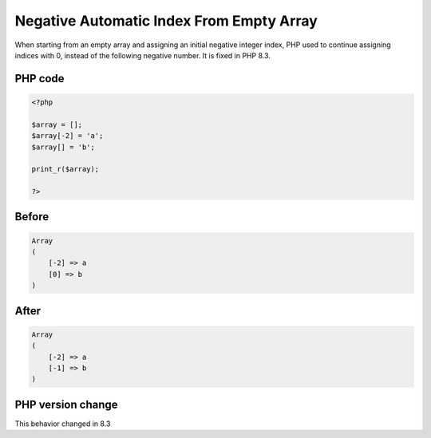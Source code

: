 .. _`negative-automatic-index-from-empty-array`:

Negative Automatic Index From Empty Array
=========================================
When starting from an empty array and assigning an initial negative integer index, PHP used to continue assigning indices with 0, instead of the following negative number. It is fixed in PHP 8.3.

PHP code
________
.. code-block:: php

   <?php
   
   $array = [];
   $array[-2] = 'a';
   $array[] = 'b';
   
   print_r($array);
   
   ?>

Before
______
.. code-block:: output

   Array
   (
       [-2] => a
       [0] => b
   )
   

After
______
.. code-block:: output

   Array
   (
       [-2] => a
       [-1] => b
   )
   


PHP version change
__________________
This behavior changed in 8.3


